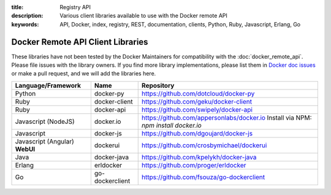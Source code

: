 :title: Registry API
:description: Various client libraries available to use with the Docker remote API
:keywords: API, Docker, index, registry, REST, documentation, clients, Python, Ruby, Javascript, Erlang, Go


.. _remote_api_client_libs:

==================================
Docker Remote API Client Libraries
==================================

These libraries have not been tested by the Docker Maintainers for
compatibility with the :doc:`docker_remote_api`. Please file issues
with the library owners.  If you find more library implementations,
please list them in `Docker doc issues
<https://github.com/dotcloud/docker/issues?direction=desc&labels=doc&sort=updated&state=open>`_
or make a pull request, and we will add the libraries here.

+----------------------+----------------+--------------------------------------------+
| Language/Framework   | Name           | Repository                                 |
+======================+================+============================================+
| Python               | docker-py      | https://github.com/dotcloud/docker-py      |
+----------------------+----------------+--------------------------------------------+
| Ruby                 | docker-client  | https://github.com/geku/docker-client      |
+----------------------+----------------+--------------------------------------------+
| Ruby                 | docker-api     | https://github.com/swipely/docker-api      |
+----------------------+----------------+--------------------------------------------+
| Javascript (NodeJS)  | docker.io      | https://github.com/appersonlabs/docker.io  |
|                      |                | Install via NPM: `npm install docker.io`   |
+----------------------+----------------+--------------------------------------------+
| Javascript           | docker-js      | https://github.com/dgoujard/docker-js      |
+----------------------+----------------+--------------------------------------------+
| Javascript (Angular) | dockerui       | https://github.com/crosbymichael/dockerui  |
| **WebUI**            |                |                                            |
+----------------------+----------------+--------------------------------------------+
| Java                 | docker-java    | https://github.com/kpelykh/docker-java     |
+----------------------+----------------+--------------------------------------------+
| Erlang               | erldocker      | https://github.com/proger/erldocker        |
+----------------------+----------------+--------------------------------------------+
| Go                   | go-dockerclient| https://github.com/fsouza/go-dockerclient  |
+----------------------+----------------+--------------------------------------------+
